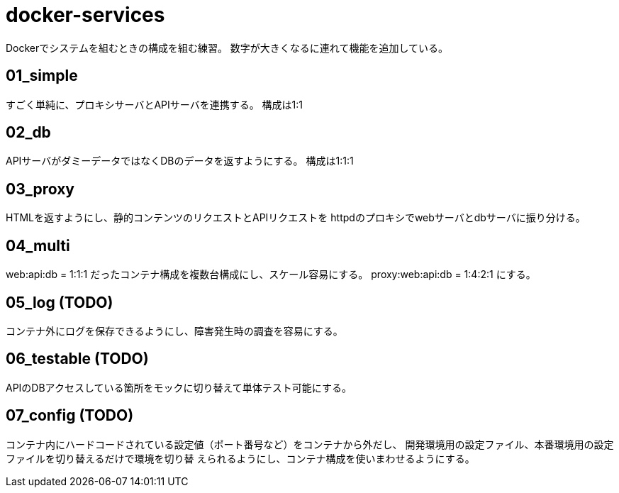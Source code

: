 = docker-services

Dockerでシステムを組むときの構成を組む練習。
数字が大きくなるに連れて機能を追加している。

== 01_simple

すごく単純に、プロキシサーバとAPIサーバを連携する。
構成は1:1

== 02_db

APIサーバがダミーデータではなくDBのデータを返すようにする。
構成は1:1:1

== 03_proxy

HTMLを返すようにし、静的コンテンツのリクエストとAPIリクエストを
httpdのプロキシでwebサーバとdbサーバに振り分ける。

== 04_multi

web:api:db = 1:1:1 だったコンテナ構成を複数台構成にし、スケール容易にする。
proxy:web:api:db = 1:4:2:1 にする。

== 05_log (TODO)

コンテナ外にログを保存できるようにし、障害発生時の調査を容易にする。

== 06_testable (TODO)

APIのDBアクセスしている箇所をモックに切り替えて単体テスト可能にする。

== 07_config (TODO)

コンテナ内にハードコードされている設定値（ポート番号など）をコンテナから外だし、
開発環境用の設定ファイル、本番環境用の設定ファイルを切り替えるだけで環境を切り替
えられるようにし、コンテナ構成を使いまわせるようにする。
